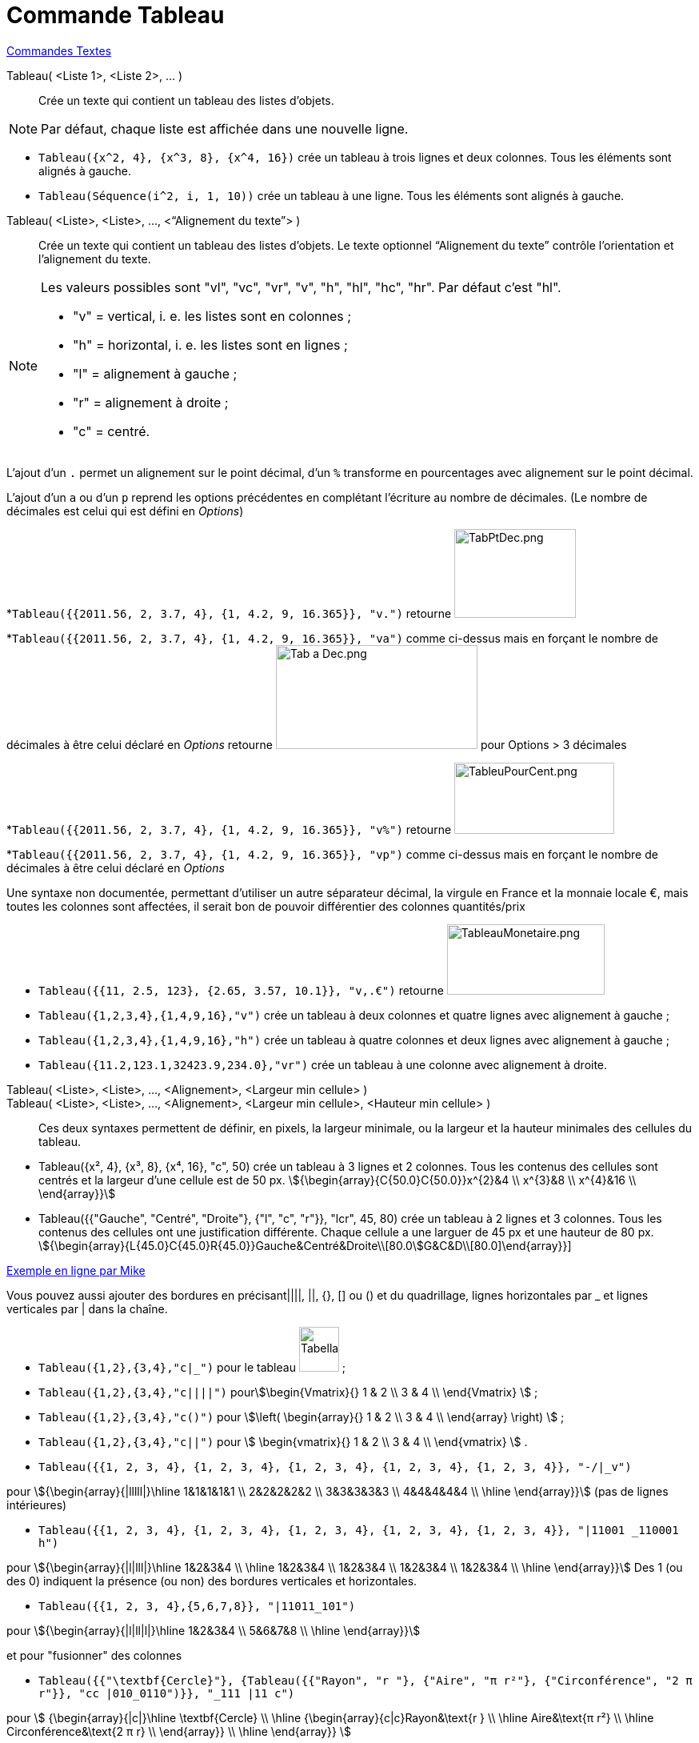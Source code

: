 = Commande Tableau
:page-en: commands/TableText
ifdef::env-github[:imagesdir: /fr/modules/ROOT/assets/images]

xref:commands/Commandes_Textes.adoc[Commandes Textes]

Tableau( <Liste 1>, <Liste 2>, ... )::
  Crée un texte qui contient un tableau des listes d’objets.

[NOTE]
====

Par défaut, chaque liste est affichée dans une nouvelle ligne.

====

[EXAMPLE]
====

* `++Tableau({x^2, 4}, {x^3, 8}, {x^4, 16})++` crée un tableau à trois lignes et deux colonnes. Tous les éléments sont
alignés à gauche.
* `++Tableau(Séquence(i^2, i, 1, 10))++` crée un tableau à une ligne. Tous les éléments sont alignés à gauche.

====

Tableau( <Liste>, <Liste>, ..., <“Alignement du texte”> )::
  Crée un texte qui contient un tableau des listes d’objets. Le texte optionnel “Alignement du texte” contrôle
  l’orientation et l’alignement du texte.

[NOTE]
====

Les valeurs possibles sont "vl", "vc", "vr", "v", "h", "hl", "hc", "hr". Par défaut c’est "hl".

* "v" = vertical, i. e. les listes sont en colonnes ;
* "h" = horizontal, i. e. les listes sont en lignes ;
* "l" = alignement à gauche ;
* "r" = alignement à droite ;
* "c" = centré.

====

L'ajout d'un `++.++` permet un alignement sur le point décimal, d'un `++%++` transforme en pourcentages avec alignement
sur le point décimal.

[EXAMPLE]
====

L'ajout d'un `++a++` ou d'un `++p++` reprend les options précédentes en complétant l'écriture au
nombre de décimales. (Le nombre de décimales est celui qui est défini en _Options_)

*`++Tableau({{2011.56, 2, 3.7, 4}, {1, 4.2, 9, 16.365}}, "v.")++` retourne
image:TabPtDec.png[TabPtDec.png,width=152,height=111]

*`++Tableau({{2011.56, 2, 3.7, 4}, {1, 4.2, 9, 16.365}}, "va")++`
comme ci-dessus mais en forçant le nombre de décimales à être celui déclaré en _Options_ retourne
image:Tab_a_Dec.png[Tab a Dec.png,width=252,height=130] pour Options > 3 décimales

*`++Tableau({{2011.56, 2, 3.7, 4}, {1, 4.2, 9, 16.365}}, "v%")++` retourne
image:200px-TableuPourCent.png[TableuPourCent.png,width=200,height=89]

*`++Tableau({{2011.56, 2, 3.7, 4}, {1, 4.2, 9, 16.365}}, "vp")++` comme ci-dessus mais en forçant le nombre de décimales
à être celui déclaré en _Options_


Une syntaxe non documentée, permettant d'utiliser un autre séparateur décimal, la virgule en France et la
monnaie locale €, mais toutes les colonnes sont affectées, il serait bon de pouvoir différentier des colonnes
quantités/prix

* `++Tableau({{11, 2.5, 123}, {2.65, 3.57, 10.1}}, "v,.€")++` retourne image:TableauMonetaire.png[TableauMonetaire.png,width=197,height=88]

====

[EXAMPLE]
====

* `++Tableau({1,2,3,4},{1,4,9,16},"v")++` crée un tableau à deux colonnes et quatre lignes avec alignement à gauche ;

* `++Tableau({1,2,3,4},{1,4,9,16},"h")++` crée un tableau à quatre colonnes et deux lignes avec alignement à gauche ;

* `++Tableau({11.2,123.1,32423.9,234.0},"vr")++` crée un tableau à une colonne avec alignement à droite.

====
Tableau( <Liste>, <Liste>, ..., <Alignement>, <Largeur min cellule> )::
Tableau( <Liste>, <Liste>, ..., <Alignement>, <Largeur min cellule>, <Hauteur min cellule> )::
  Ces deux syntaxes permettent de définir, en pixels, la largeur minimale, ou la largeur et la hauteur
minimales des cellules du tableau.
[EXAMPLE]
====
* Tableau({x², 4}, {x³, 8}, {x⁴, 16}, "c", 50) crée un tableau à 3 lignes et 2 colonnes. Tous les contenus des cellules sont centrés et la largeur d'une cellule est de 50 px.
stem:[{\begin{array}{C{50.0}C{50.0}}x^{2}&4 \\ x^{3}&8 \\ x^{4}&16 \\ \end{array}}]

* Tableau({{"Gauche", "Centré", "Droite"}, {"l", "c", "r"}}, "lcr", 45, 80) crée un tableau à 2 lignes et 3 colonnes. Tous les contenus des cellules ont une justification différente. Chaque cellule a une larguer de 45 px et une hauteur de 80 px.
stem:[{\begin{array}{L{45.0}C{45.0}R{45.0}}Gauche&Centré&Droite\\[80.0]G&C&D\\[80.0]\end{array}}]
====


https://www.geogebra.org/m/Eq5T3vV3[Exemple en ligne par Mike]

Vous pouvez aussi ajouter des bordures en précisant||||, ||, {}, [] ou () et du quadrillage, lignes horizontales par _
et lignes verticales par | dans la chaîne.

[EXAMPLE]
====

* `++Tableau({1,2},{3,4},"c|_")++` pour le tableau image:50px-TabellaTesto.png[TabellaTesto.png,width=50,height=56] ;

* `++Tableau({1,2},{3,4},"c||||")++` pourstem:[\begin{Vmatrix}{} 1 & 2 \\ 3 & 4 \\ \end{Vmatrix} ] ;

* `++Tableau({1,2},{3,4},"c()")++` pour stem:[\left( \begin{array}{} 1 & 2 \\ 3 & 4 \\ \end{array} \right) ] ;

* `++Tableau({1,2},{3,4},"c||")++` pour stem:[ \begin{vmatrix}{} 1 & 2 \\ 3 & 4 \\ \end{vmatrix} ] .

====

[EXAMPLE]
====

* `++Tableau({{1, 2, 3, 4}, {1, 2, 3, 4}, {1, 2, 3, 4}, {1, 2, 3, 4}, {1, 2, 3, 4}}, "-/|_v")++`

pour stem:[{\begin{array}{|lllll|}\hline 1&1&1&1&1 \\ 2&2&2&2&2 \\ 3&3&3&3&3 \\ 4&4&4&4&4 \\ \hline \end{array}}] (pas de lignes intérieures)

* `++Tableau({{1, 2, 3, 4}, {1, 2, 3, 4}, {1, 2, 3, 4}, {1, 2, 3, 4}, {1, 2, 3, 4}}, "|11001 _110001 h")++`

pour stem:[{\begin{array}{|l|lll|}\hline 1&2&3&4 \\ \hline 1&2&3&4 \\ 1&2&3&4 \\ 1&2&3&4 \\ 1&2&3&4 \\ \hline
\end{array}}]  Des 1 (ou des 0) indiquent la présence (ou non) des
bordures verticales et horizontales.

* `++Tableau({{1, 2, 3, 4},{5,6,7,8}}, "|11011_101")++`

pour stem:[{\begin{array}{|l|ll|l|}\hline 1&2&3&4 \\ 5&6&7&8 \\ \hline \end{array}}]

====

[EXAMPLE]
====

et pour "fusionner" des colonnes

* `++Tableau({{"\textbf{Cercle}"}, {Tableau({{"Rayon", "r "}, {"Aire",  "π r²"}, {"Circonférence", "2 π r"}}, "cc |010_0110")}}, "_111 |11 c")++`

pour stem:[ {\begin{array}{|c|}\hline \textbf{Cercle} \\ \hline {\begin{array}{c|c}Rayon&\text{r } \\ \hline
Aire&\text{π r²} \\ \hline Circonférence&\text{2 π r} \\ \end{array}} \\ \hline \end{array}} ]

====

[EXAMPLE]
====

et pour un système

* `++Tableau({{"2x+3y=5", "5x+8y=12"}}, "{v")++`

pour stem:[{\left\{\begin{array}{l}2x+3y=5 \\ 5x+8y=12 \\ \end{array}\right.}] 

====

[EXAMPLE]
====

et pour dépouiller une série brute stockée en _liste1_

* `++Tableau({Unir({{"x_i"}, Unique(liste1)}), Unir({{"e_i"}, Effectifs(liste1)})}, "ch|_")++`

Soit liste1=Séquence(AléaEntreBornes(1, 6 )+0 k,k,1,100), on obtiendra quelque chose comme ça :

stem:[ {\begin{array}{|c|c|c|c|c|c|c|}\hline x_i&1&2&3&4&5&6 \\ \hline e_i&17&19&16&22&15&11 \\ \hline \end{array}} ]

====

[EXAMPLE]
====

Il est possible d'affecter des couleurs différentes par lignes :

* `++Tableau({{"\black{1,2,3,4}", "\blue{2,4,6,8}", "\green{3,6,9,12}", "\red{4,8,12,16}"}}, "vr")++`

pourimage:TableauLignesCouleurs.PNG[TableauLignesCouleurs.PNG,width=125,height=115]

====

[NOTE]
====

Les listes peuvent être groupées en une seule liste, (c'est d'ailleurs la syntaxe retournée par le tableur).
====
[EXAMPLE]
====

`++ Tableau({{1,2},{3,4}},"c()")++` .

====


== L'objet Tableau possède une barre de style très complète :

image:StyleTableauTout.PNG[StyleTableauTout.PNG,width=567,height=298]

== Présentation pas à pas

Soit n un curseur entier entre 1 et 7

`++Tableau(Extraite({{2x + 3, "\geq", 4 - 5x}, {"+5x", "", "+5x"}, {7x + 3, "\geq", 4}, {"-3", "", "-3"}, {7x, "\geq", 1}, {"\frac{7x}{7}", "\geq", "1/7"}, {x, "\geq", 0.14286}}, 1, n), "_001001000")++`

vous présente la résolution pas à pas de l'inéquation 2x+3 > 4-5x

image:Inecuaciones_paso_a_paso.gif[Inecuaciones paso a paso.gif,width=304,height=421]

== Un tableau colorié

[width="100%",cols="12%,88%",]
|===
a|
image:Ambox_content.png[image,width=40,height=40]

|Cette contribution de Michel Iroir, ne fonctionne qu'en Java, pas en html5
|===

[width="100%",cols="12%,88%",]
|===
|image:150px-TableauColorieMI.png[TableauColorieMI.png,width=150,height=131] a|
bl = "\colorbox\{0099cc}\bold\textcolor\{white}"

ja = "\colorbox\{yellow}\bold\textcolor\{black}"

or = "\colorbox\{ff9933}\bold\textcolor\{white}"

rg = "\colorbox\{ff0000}\bold\textcolor\{white}"

Tableau(\{\{or + "\{+}", bl + "\{1}", bl + "\{2}", bl + "\{3}"}, \{rg + "\{1}", ja + "\{2}", ja + "\{3}", ja + "\{4}"},
\{rg + "\{2}", ja + "\{3}", ja + "\{4}", ja + "\{5}"}, \{rg + "\{3}", ja + "\{4}", ja + "\{5}", ja + "\{6}"}}, "|_")

|===

Vous pouvez obtenir aussi un tableau comme ci-dessous, en le définissant dans le tableur, puis utilisant, après sélection et clic droit > Créer > Tableau
image:150px-TableauColori%C3%A9Tableur.png[TableauColoriéTableur.png,width=150,height=109]

Sinon, possibilité de se créer des tableaux en LaTeX avec "tabular"

stem:[\begin{tabular}{cc} \multicolumn{2}{c}{\text{Carré}}\\ \hline x & \textcolor{blue}{x^2} \\ 1 & \textcolor{blue}{1} \\ 2 & \textcolor{blue}{4}\\ 3 & \textcolor{blue}{9}
\end{tabular}]

image:TabularCarreBleu.png[TabularCarreBleu.png,width=129,height=162]


*image:18px-Bulbgraph.png[Note,title="Note",width=18,height=22] Idée :* Une version pdf de cette page par https://www.geogebra.org/m/vndqbupy[Noël LAMBERT]
